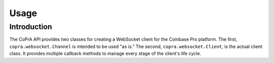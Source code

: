 =====
Usage
=====

Introduction
------------

The CoPrA API provides two classes for creating a WebSocket client for the Coinbase Pro platform. The first, ``copra.websocket.Channel`` is intended to be used "as is." The second, ``copra.websocket.Client``, is the actual client class. It provides multiple callback methods to manage every stage of the client's life cycle.


